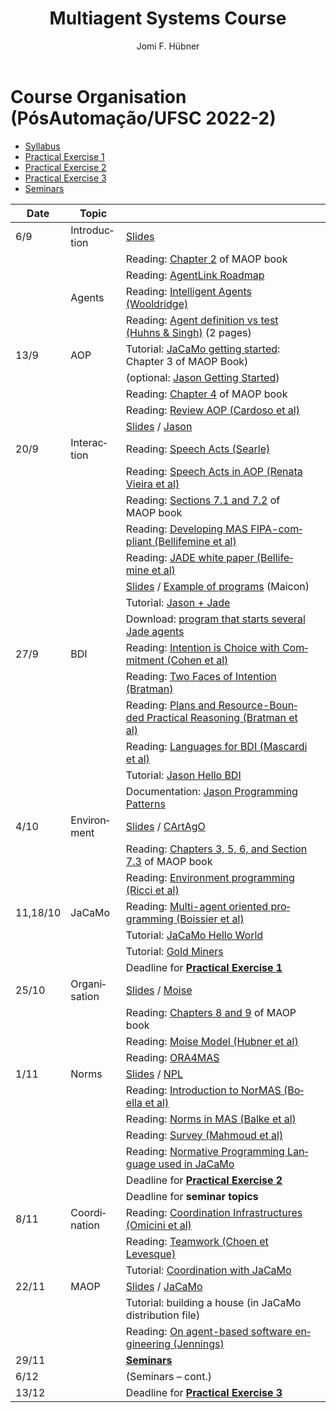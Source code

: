 #+TITLE:    Multiagent Systems Course
#+AUTHOR:   Jomi F. Hübner
#+EMAIL:    jomi.hubner@ufsc.br

#+DESCRIPTION: 
#+KEYWORDS: 
#+LANGUAGE:  pt
#+OPTIONS: email:t H:2 toc:nil num:nil author:t \n:nil @:t ::t |:t ^:t -:t f:t *:t <:t
#+OPTIONS: TeX:t LaTeX:nil skip:nil d:nil todo:t pri:nil tags:nil
#+HTML_HEAD: <link rel="stylesheet" type="text/css" href="https://jomifred.github.io/ia/ia.css" />

* Course Organisation (PósAutomação/UFSC 2022-2)

  - [[./syllabus.pdf][Syllabus]]
  - [[./tp/tp-cnp.pdf][Practical Exercise 1]] 
  - [[./tp/tp-auction.pdf][Practical Exercise 2]] 
  - [[./tp/tp-gold-miners.pdf][Practical Exercise 3]] 
  - [[./seminario-sma.pdf][Seminars]]
  

| Date     | Topic        |                                                                         |   |
|----------+--------------+-------------------------------------------------------------------------+---|
| 6/9      | Introduction | [[./slides/intro.pdf][Slides]]                                                                  |   |
|          |              | Reading: [[https://mitpress.mit.edu/books/multi-agent-oriented-programming][Chapter 2]] of MAOP book                                         |   |
|          |              | Reading: [[./leituras/agentlink-roadmap.pdf][AgentLink Roadmap]]                                              |   |
|          | Agents       | Reading: [[./leituras/IntellAgents.Wool.pdf][Intelligent Agents (Wooldridge)]]                                |   |
|          |              | Reading: [[https://www.csc2.ncsu.edu/faculty/mpsingh/papers/columns/aow-1-5-97.pdf][Agent definition vs test (Huhns & Singh)]] (2 pages)             |   |
| 13/9     | AOP          | Tutorial: [[http://jacamo.sourceforge.net/tutorial/hello-world/][JaCaMo getting started]]: Chapter 3 of MAOP Book)         |   |
|          |              | (optional: [[http://jason.sourceforge.net/mini-tutorial/getting-started/][Jason Getting Started]])                                       |   |
|          |              | Reading: [[https://mitpress.mit.edu/books/multi-agent-oriented-programming][Chapter 4]] of MAOP book                                         |   |
|          |              | Reading: [[https://doi.org/10.3390/computers10020016][Review AOP (Cardoso et al)]]                                     |   |
|          |              | [[./slides/slides-aop.pdf][Slides]] / [[http://jason.sf.net][Jason]]                                                          |   |
| 20/9     | Interaction  | Reading: [[./leituras/SpeechActs-Searle.pdf][Speech Acts (Searle)]]                                           |   |
|          |              | Reading: [[./leituras/SpeechActs-AOP.pdf][Speech Acts in AOP (Renata Vieira et al)]]                       |   |
|          |              | Reading: [[https://mitpress.mit.edu/books/multi-agent-oriented-programming][Sections 7.1 and 7.2]] of MAOP book                              |   |
|          |              | Reading: [[./leituras/FIPA-JADE.pdf][Developing MAS FIPA-compliant (Bellifemine et al)]]              |   |
|          |              | Reading: [[./leituras/WhitePaperJADEEXP.pdf][JADE white paper (Bellifemine et al)]]                           |   |
|          |              | [[./slides/slides-interaction.pdf][Slides]] / [[./interaction/exemplo-jade-maicon.zip][Example of programs]] (Maicon)                                   |   |
|          |              | Tutorial: [[http://jason.sourceforge.net/mini-tutorial/jason-jade/][Jason + Jade]]                                                  |   |
|          |              | Download: [[./code/jade-many-ags.zip][program that starts several Jade agents]]                       |   |
| 27/9     | BDI          | Reading: [[./leituras/cohe90_1.pdf][Intention is Choice with Commitment (Cohen et al)]]              |   |
|          |              | Reading: [[./leituras/Bratman-TwoFacesOfIntention.pdf][Two Faces of Intention (Bratman)]]                               |   |
|          |              | Reading: [[https://www.sci.brooklyn.cuny.edu/~sklar/teaching/f08/mas/papers/bratman-israel-pollack-1988-clearer.pdf][Plans and Resource-Bounded Practical Reasoning (Bratman et al)]] |   |
|          |              | Reading: [[./leituras/mascardi05languages.pdf][Languages for BDI (Mascardi et al)]]                             |   |
|          |              | Tutorial: [[http://jason.sourceforge.net/mini-tutorial/hello-bdi/][Jason Hello BDI]]                                               |   |
|          |              | Documentation: [[http://jason.sourceforge.net/doc/tech/patterns.html][Jason Programming Patterns]]                               |   |
| 4/10     | Environment  | [[./slides/slides-eop.pdf][Slides]] / [[http://cartago.sourceforge.net/][CArtAgO]]                                                        |   |
|          |              | Reading: [[https://mitpress.mit.edu/books/multi-agent-oriented-programming][Chapters 3, 5, 6, and Section 7.3]] of MAOP book                 |   |
|          |              | Reading: [[./leituras/Ricci-Artefacts.pdf][Environment programming (Ricci et al)]]                          |   |
| 11,18/10 | JaCaMo       | Reading: [[http://dx.doi.org/10.1016/j.scico.2011.10.004][Multi-agent oriented programming (Boissier et al)]]              |   |
|          |              | Tutorial: [[http://jacamo.sourceforge.net/tutorial/hello-world/][JaCaMo Hello World]]                                            |   |
|          |              | Tutorial: [[http://jacamo.sourceforge.net/tutorial/gold-miners][Gold Miners]]                                                   |   |
|          |              | Deadline for [[./tp/tp-cnp.pdf][*Practical Exercise 1*]]                                     |   |
| 25/10    | Organisation | [[./slides/slides-oop.pdf][Slides]] / [[http://moise.sf.net][Moise]]                                                          |   |
|          |              | Reading: [[https://mitpress.mit.edu/books/multi-agent-oriented-programming][Chapters 8 and 9]] of MAOP book                                  |   |
|          |              | Reading: [[http://moise.sourceforge.net/doc/publications/Hubner-sbia2002.pdf][Moise Model (Hubner et al)]]                                     |   |
|          |              | Reading: [[http://dx.doi.org/10.1007/s10458-009-9084-y][ORA4MAS]]                                                        |   |
| 1/11     | Norms        | [[./slides/slides-norms.pdf][Slides]] / [[https://github.com/moise-lang/npl][NPL]]                                                            |   |
|          |              | Reading: [[./leituras/Boella-Introdo-NormMas.pdf][Introduction to NorMAS (Boella et al)]]                          |   |
|          |              | Reading: [[http://drops.dagstuhl.de/opus/volltexte/2013/3998/][Norms in MAS (Balke et al)]]                                     |   |
|          |              | Reading: [[http://dx.doi.org/10.1155/2014/684587][Survey (Mahmoud et al)]]                                         |   |
|          |              | Reading: [[http://dx.doi.org/10.1007/s10472-011-9251-0][Normative Programming Language used in JaCaMo]]                  |   |
|          |              | Deadline for [[./tp/tp-auction.pdf][*Practical Exercise 2*]]                                     |   |
|          |              | Deadline for *seminar topics*                                           |   |
| 8/11     | Coordination | Reading: [[https://doi.org/10.1007/1-4020-8058-1_17][Coordination Infrastructures (Omicini et al)]]                   |   |
|          |              | Reading: [[http://web.media.mit.edu/~cynthiab/Readings/cohen-teamwork.pdf][Teamwork (Choen et Levesque)]]                                   |   |
|          |              | Tutorial: [[http://jacamo.sourceforge.net/tutorial/coordination/][Coordination with JaCaMo]]                                      |   |
| 22/11    | MAOP         | [[./slides/slides-maop.pdf][Slides]] / [[http://jacamo.sf.net][JaCaMo]]                                                         |   |
|          |              | Tutorial: building a house (in JaCaMo distribution file)                |   |
|          |              | Reading: [[./leituras/Jennings-AG-SE.pdf][On agent-based software engineering (Jennings)]]                 |   |
| 29/11    |              | [[./2017/seminario-sma.pdf][*Seminars*]]                                                              |   |
| 6/12     |              | (Seminars -- cont.)                                                     |   |
| 13/12    |              | Deadline for  [[./tp/tp-gold-miners.pdf][*Practical Exercise 3*]]                                    |   |


* COMMENT old
| 12/11 | Methods      | [[./slides/slides-openaeolus.pdf][Slides]] / [[http://www.uez.com.br/aeolus][Open AEOlus]]                                                  |   |
|      |              | Reading: [[./leituras/golden-fleece.pdf][Jason and the Golden Fleece (Bordini et al)]]                                                   |   |



* COMMENT Course Presentation (PPGEAS/UFSC 2014)

  - [[./2014/syllabus.pdf][Syllabus]]
  - [[./tp/tp-cnp.pdf][Practical Exercise 1]] 
  - [[./tp/tp-auction.pdf][Practical Exercise 2]] 
  - [[./2014/seminario-sma.pdf][Seminars]]
  - [[./2014/projeto-sma.pdf][Project]]
  

| Date  | Topic        |                                                                                                                            |   |
|-------+--------------+----------------------------------------------------------------------------------------------------------------------------+---|
| 13/08 | Introduction |                                                                                                                            |   |
| 20/08 | Agents       | Reading: [[./leituras/agentlink-roadmap.pdf][AgentLink Roadmap]]                                                           |   |
|       |              | Reading: [[./leituras/IntellAgents.Wool.pdf][Intelligent Agents (Wooldridge)]]                                             |   |
| 27/08 | BDI          | Reading: [[./leituras/cohe90_1.pdf][Intention is Choice with Commitment (Cohen et al)]]                                    |   |
|       |              | Reading: [[./leituras/Bratman-TwoFacesOfIntention.pdf][Two Faces of Intention (Bratman)]]                                  |   |
|       |              | Reading: [[./leituras/Bratman-PlansPracticalResoning.pdf][Plans and Resource-Bounded Practical Reasoning (Bratman et al)]] |   |
| 03/09 | Interaction  | Reading: [[./leituras/FIPA-JADE.pdf][Developing MAS FIPA-compliant (Bellifemine et al)]]                                   |   |
|       |              | Reading: [[./leituras/WhitePaperJADEEXP.pdf][JADE white paper (Bellifemine et al)]]                                        |   |
|       |              | [[./slides/slides-interaction.pdf][Slides]] / [[./interaction/exemplo-jade-maicon.zip][Example of programs]]               |   |
| 17/09 | AOP          | [[./slides/slides-aop.pdf][Slides]] /  [[http://jason.sf.net][Jason]]                                                      |   |
|       |              | Reading: [[./leituras/golden-fleece.pdf][Jason and the Golden Fleece (Bordini et al)]]                                     |   |
|       |              | Tutorial: [[http://jason.sourceforge.net/mini-tutorial/getting-started/][Getting Started]]                                 |   |
| 24/09 | AOP          | Reading: [[./leituras/mascardi05languages.pdf][Languages for BDI (Mascardi et al)]]                                        |   |
|       |              | Tutorial: [[http://jacamo.sourceforge.net/tutorial/gold-miners][Gold Miners]]                                              |   |
| 01/10 | Environment  | [[./slides/slides-eop.pdf][Slides]] / [[http://cartago.sourceforge.net/][CArtAgO]]                                         |   |
|       |              | Reading: [[./leituras/Ricci-Artefacts.pdf][Environment programming (Ricci et al)]]                                         |   |
| 15/10 | Organisation | [[./slides/slides-oop.pdf][Slides]] / [[http://moise.sf.net][Moise]]                                                       |   |
|       |              | Reading: [[http://moise.sourceforge.net/doc/publications/Hubner-sbia2002.pdf][Moise Model (Hubner et al)]]                 |   |
|       |              | Reading: [[http://dx.doi.org/10.1007/s10458-009-9084-y][ORA4MAS]]                                                          |   |
|       |              | Deadline for [[./tp/tp-cnp.pdf][*Practical Exercise 1*]]                                                                   |   |
| 22/10 | MAOP         | [[./slides/slides-maop.pdf][Slides]] / [[http://jacamo.sf.net][JaCaMo]]                                                    |   |
|       |              | Reading: [[http://dx.doi.org/10.1016/j.scico.2011.10.004][Multi-agent oriented programming (Boissier et al)]]              |   |
|       |              | Tutorial: building a house (in JaCaMo distribution file)                                                                   |   |
| 29/10 | Methods      | [[./slides/slides-aose.pdf][Slides]] / [[http://www.uez.com.br/aeolus/metodo.html][Prometheus AEOlus]]                     |   |
| 05/11 |              | Deadline for [[./tp/tp-auction.pdf][*Practical Exercise 2*]]                                                               |   |
| 12/11 |              |                                                                                                                            |   |
| 19/11 |              | [[./2014/seminario-sma.pdf][*Seminars*]]                                                                                   |   |
| 26/11 |              | (Seminars -- cont.)                                                                                                        |   |
| 03/12 |              | [[./2014/projeto-sma.pdf][*Final Project*]] presentation                                                                   |   |
|       |              |                                                                                                                            |   |





